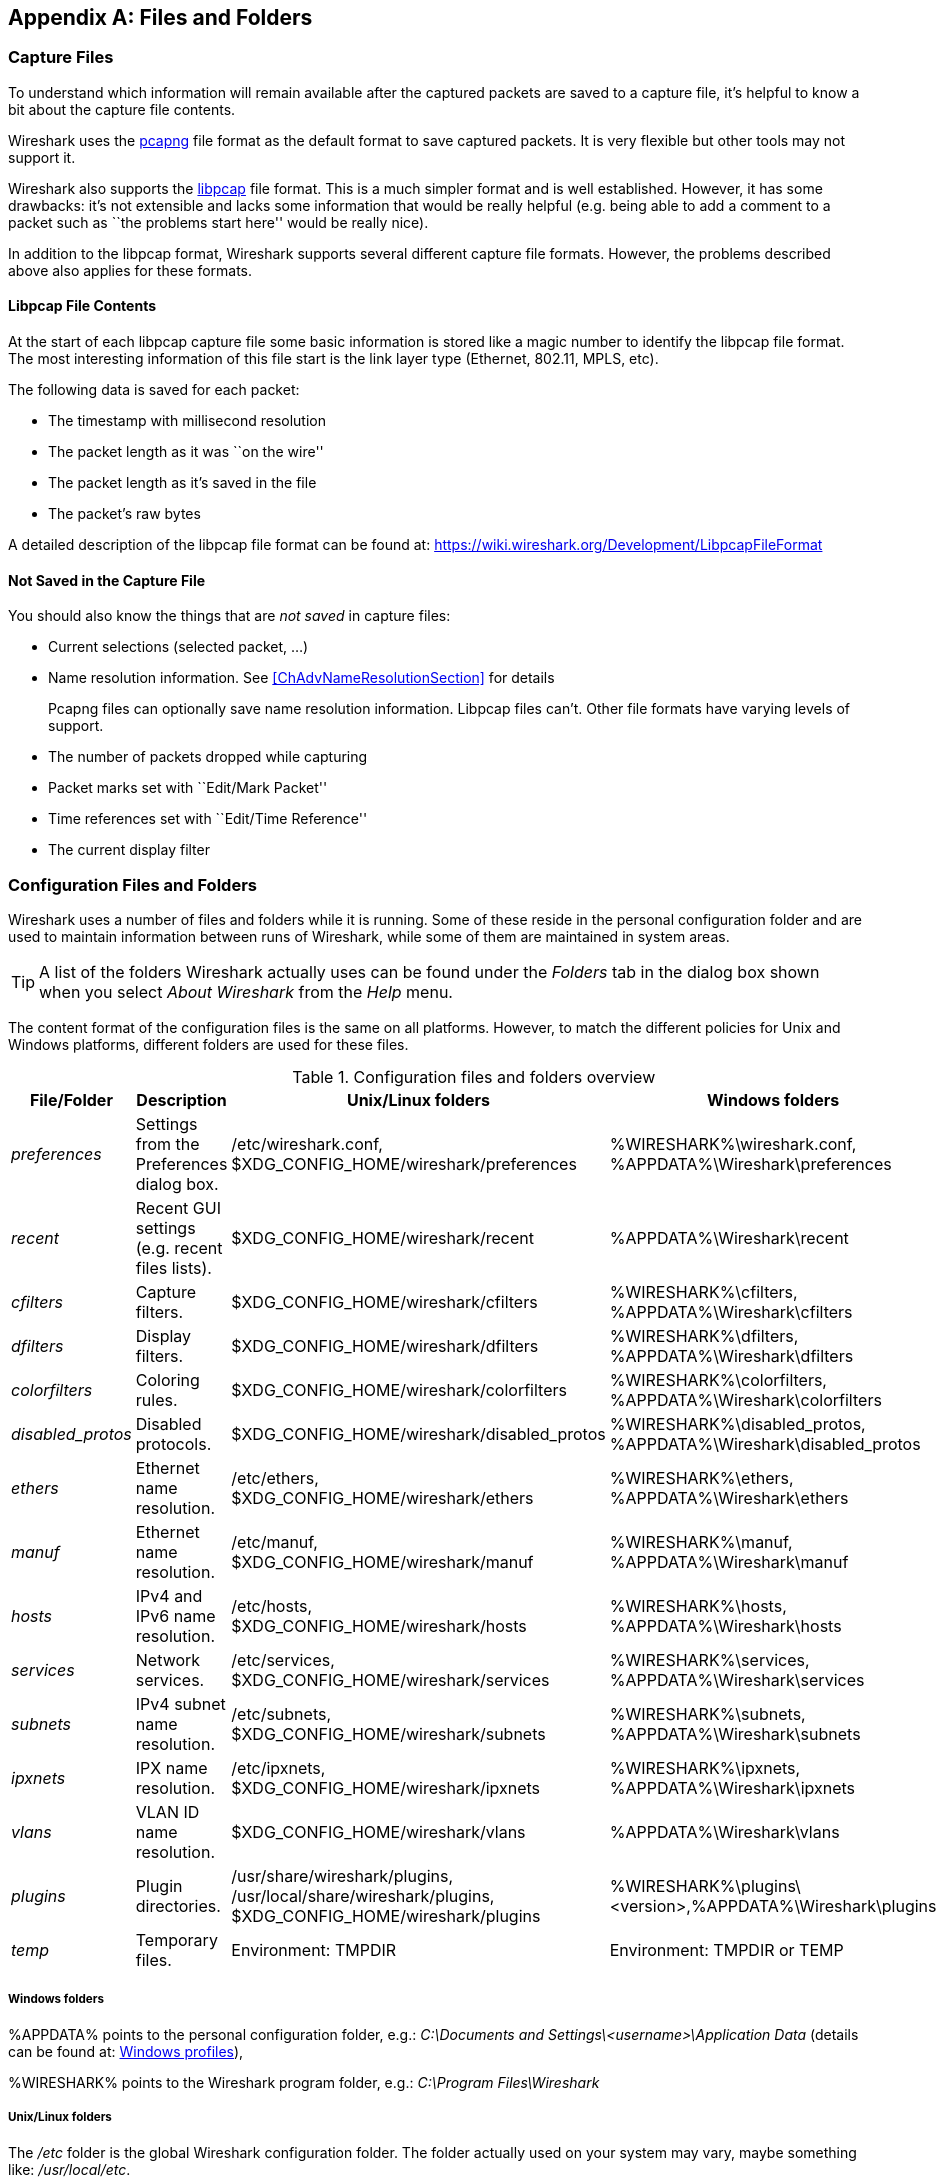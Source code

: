++++++++++++++++++++++++++++++++++++++
<!-- WSUG Appendix Files -->
++++++++++++++++++++++++++++++++++++++

[[AppFiles]]

[appendix]
== Files and Folders

[[ChAppFilesCaptureFilesSection]]

=== Capture Files

To understand which information will remain available after the captured packets
are saved to a capture file, it's helpful to know a bit about the capture file
contents.

Wireshark uses the
link:https://github.com/pcapng/pcapng[pcapng] file
format as the default format to save captured packets. It is very flexible
but other tools may not support it.

Wireshark also supports the
link:https://wiki.wireshark.org/Development/LibpcapFileFormat[libpcap] file
format. This is a much simpler format and is well established. However, it has
some drawbacks: it's not extensible and lacks some information that would be
really helpful (e.g. being able to add a comment to a packet such as ``the
problems start here'' would be really nice).

In addition to the libpcap format, Wireshark supports several different capture
file formats. However, the problems described above also applies for these
formats.

[[ChIOFileContentSection]]

==== Libpcap File Contents

At the start of each libpcap capture file some basic information is stored like
a magic number to identify the libpcap file format. The most interesting
information of this file start is the link layer type (Ethernet, 802.11,
MPLS, etc).

The following data is saved for each packet:

* The timestamp with millisecond resolution

* The packet length as it was ``on the wire''

* The packet length as it's saved in the file

* The packet's raw bytes

A detailed description of the libpcap file format can be found at:
link:$$https://wiki.wireshark.org/Development/LibpcapFileFormat$$[]

[[ChIOFileNotContentSection]]

==== Not Saved in the Capture File

You should also know the things that are _not saved_ in capture files:

* Current selections (selected packet, ...)

* Name resolution information. See <<ChAdvNameResolutionSection>> for details
+
--
Pcapng files can optionally save name resolution information. Libpcap files
can't. Other file formats have varying levels of support.
--

* The number of packets dropped while capturing

* Packet marks set with ``Edit/Mark Packet''

* Time references set with ``Edit/Time Reference''

* The current display filter

[[ChAppFilesConfigurationSection]]

=== Configuration Files and Folders

Wireshark uses a number of files and folders while it is running. Some of these
reside in the personal configuration folder and are used to maintain information
between runs of Wireshark, while some of them are maintained in system areas.

[TIP]
====
A list of the folders Wireshark actually uses can be found under the _Folders_
tab in the dialog box shown when you select _About Wireshark_ from the _Help_
menu.
====

The content format of the configuration files is the same on all platforms.
However, to match the different policies for Unix and Windows platforms,
different folders are used for these files.

[[AppFilesTabFolders]]
.Configuration files and folders overview
[options="header"]
|===============
|File/Folder|Description|Unix/Linux folders|Windows folders
|_preferences_|Settings from the Preferences dialog box.|/etc/wireshark.conf, $XDG_CONFIG_HOME/wireshark/preferences|%WIRESHARK%\wireshark.conf, %APPDATA%\Wireshark\preferences
|_recent_|Recent GUI settings (e.g. recent files lists).|$XDG_CONFIG_HOME/wireshark/recent|%APPDATA%\Wireshark\recent
|_cfilters_|Capture filters.|$XDG_CONFIG_HOME/wireshark/cfilters|%WIRESHARK%\cfilters, %APPDATA%\Wireshark\cfilters
|_dfilters_|Display filters.|$XDG_CONFIG_HOME/wireshark/dfilters|%WIRESHARK%\dfilters, %APPDATA%\Wireshark\dfilters
|_colorfilters_|Coloring rules.|$XDG_CONFIG_HOME/wireshark/colorfilters|%WIRESHARK%\colorfilters, %APPDATA%\Wireshark\colorfilters
|_$$disabled_protos$$_|Disabled protocols.|$XDG_CONFIG_HOME/wireshark/disabled_protos|%WIRESHARK%\disabled_protos, %APPDATA%\Wireshark\disabled_protos
|_ethers_|Ethernet name resolution.|/etc/ethers, $XDG_CONFIG_HOME/wireshark/ethers|%WIRESHARK%\ethers, %APPDATA%\Wireshark\ethers
|_manuf_|Ethernet name resolution.|/etc/manuf, $XDG_CONFIG_HOME/wireshark/manuf|%WIRESHARK%\manuf, %APPDATA%\Wireshark\manuf
|_hosts_|IPv4 and IPv6 name resolution.|/etc/hosts, $XDG_CONFIG_HOME/wireshark/hosts|%WIRESHARK%\hosts, %APPDATA%\Wireshark\hosts
|_services_|Network services.|/etc/services, $XDG_CONFIG_HOME/wireshark/services|%WIRESHARK%\services, %APPDATA%\Wireshark\services
|_subnets_|IPv4 subnet name resolution.|/etc/subnets, $XDG_CONFIG_HOME/wireshark/subnets|%WIRESHARK%\subnets, %APPDATA%\Wireshark\subnets
|_ipxnets_|IPX name resolution.|/etc/ipxnets, $XDG_CONFIG_HOME/wireshark/ipxnets|%WIRESHARK%\ipxnets, %APPDATA%\Wireshark\ipxnets
|_vlans_|VLAN ID name resolution.|$XDG_CONFIG_HOME/wireshark/vlans|%APPDATA%\Wireshark\vlans
|_plugins_|Plugin directories.|/usr/share/wireshark/plugins, /usr/local/share/wireshark/plugins, $XDG_CONFIG_HOME/wireshark/plugins|%WIRESHARK%\plugins\<version>,%APPDATA%\Wireshark\plugins
|_temp_|Temporary files.|Environment: TMPDIR|Environment: TMPDIR or TEMP
|===============

[float]
===== Windows folders
%APPDATA% points to the personal configuration folder, e.g.: _C:\Documents and
Settings\<username>\Application Data_ (details can be found at:
<<ChWindowsProfiles>>),

%WIRESHARK% points to the Wireshark program folder, e.g.: _C:\Program
Files\Wireshark_

[float]
===== Unix/Linux folders
The _/etc_ folder is the global Wireshark configuration folder. The folder
actually used on your system may vary, maybe something like: _/usr/local/etc_.

$XDG_CONFIG_HOME/wireshark usually expands to $HOME/.config/wireshark and
$HOME is usually something like: _/home/<username>_.
For backwards compatibility with Wireshark before 2.2, if
$XDG_CONFIG_HOME/wireshark does not exist and $HOME/.wireshark is present, then
the latter will be used.

[float]
===== File contents

_preferences/wireshark.conf_::
This file contains your Wireshark preferences, including defaults for capturing
and displaying packets. It is a simple text file containing statements of the
form:
+
--
----
variable: value
----

The settings from this file are read in at program start and written to disk
when you press the Save button in the ``Preferences'' dialog box.
--

_recent_::
This file contains various GUI related settings like the main window position
and size, the recent files list and such. It is a simple text file containing
statements of the form:
+
--
----
variable: value
----

It is read at program start and written at program exit.
--

_cfilters_::
This file contains all the capture filters that you have defined and saved. It
consists of one or more lines, where each line has the following format:
+
--
----
"<filter name>" <filter string>
----

The settings from this file are read in at program start and written to disk
when you press the Save button in the ``Capture Filters'' dialog box.
--

_dfilters_::
This file contains all the display filters that you have defined and saved. It
consists of one or more lines, where each line has the following format:
+
--
----
"<filter name>" <filter string>
----

The settings from this file are read in at program start and written to disk
when you press the Save button in the ``Display Filters'' dialog box.
--

_colorfilters_::
This file contains all the color filters that you have defined and saved. It
consists of one or more lines, where each line has the following format:
+
--
----
@<filter name>@<filter string>@[<bg RGB(16-bit)>][<fg RGB(16-bit)>]
----

The settings from this file are read in at program start and written to disk
when you press the Save button in the ``Coloring Rules'' dialog box.
--

_$$disabled_protos$$_::
Each line in this file specifies a disabled protocol name. The following are
some examples:
+
--
----
tcp
udp
----

The settings from this file are read in at program start and written to disk
when you press the Save button in the ``Enabled Protocols'' dialog box.
--

_ethers_::
When Wireshark is trying to translate Ethernet hardware addresses to names, it
consults the files listed in <<AppFilesTabFolders>>. If an address is not found
in /etc/ethers, Wireshark looks in $XDG_CONFIG_HOME/wireshark/ethers
+
--
Each line in these files consists of one hardware address and name separated by
whitespace. The digits of hardware addresses are separated by colons (:), dashes
(-) or periods(.). The following are some examples:

----
ff-ff-ff-ff-ff-ff    Broadcast
c0-00-ff-ff-ff-ff    TR_broadcast
00.2b.08.93.4b.a1    Freds_machine
----

The settings from this file are read in at program start and never written by
Wireshark.
--

_manuf_::
Wireshark uses the files listed in <<AppFilesTabFolders>> to translate the first
three bytes of an Ethernet address into a manufacturers name. This file has the
same format as the ethers file, except addresses are three bytes long.
+
--
An example is:

----
00:00:01    Xerox                  # XEROX CORPORATION
----

The settings from this file are read in at program start and never written by
Wireshark.
--

_hosts_::
Wireshark uses the files listed in <<AppFilesTabFolders>> to translate IPv4 and
IPv6 addresses into names.
+
--
This file has the same format as the usual /etc/hosts file on Unix systems.

An example is:

----
# Comments must be prepended by the # sign!
192.168.0.1 homeserver
----

The settings from this file are read in at program start and never written by
Wireshark.
--

_services_::
Wireshark uses the files listed in <<AppFilesTabFolders>> to translate port
numbers into names.
+
--
An example is:

----
mydns       5045/udp     # My own Domain Name Server
mydns       5045/tcp     # My own Domain Name Server
----

The settings from this file are read in at program start and never written by
Wireshark.
--

_subnets_::
Wireshark uses the files listed in <<AppFilesTabFolders>> to translate an IPv4
address into a subnet name. If no exact match from the hosts file or from DNS is
found, Wireshark will attempt a partial match for the subnet of the address.
+
--
Each line of this file consists of an IPv4 address, a subnet mask length
separated only by a '/' and a name separated by whitespace. While the address
must be a full IPv4 address, any values beyond the mask length are subsequently
ignored.

An example is:
----
# Comments must be prepended by the # sign!
192.168.0.0/24 ws_test_network
----

A partially matched name will be printed as ``subnet-name.remaining-address''.
For example, ``192.168.0.1'' under the subnet above would be printed as
``ws_test_network.1"; if the mask length above had been 16 rather than 24, the
printed address would be ``ws_test_network.0.1''.

The settings from this file are read in at program start and never written by
Wireshark.
--

_ipxnets_::
Wireshark uses the files listed in <<AppFilesTabFolders>> to translate IPX network numbers into names.
+
--

An example is:
----
C0.A8.2C.00      HR
c0-a8-1c-00      CEO
00:00:BE:EF      IT_Server1
110f             FileServer3
----

The settings from this file are read in at program start and never written by
Wireshark.
--

_vlans_::
Wireshark uses the files listed in <<AppFilesTabFolders>> to translate VLAN tag IDs into names.
+
--
Each line in this file consists of one VLAN tag ID and a describing name separated by whitespace or tab.

An example is:
----
123     Server-LAN
2049    HR-Client-LAN
----

The settings from this file are read in at program start and never written by
Wireshark.
--

_plugins_ folder::
Wireshark searches for plugins in the directories listed in
<<AppFilesTabFolders>>. They are searched in the order listed.

_temp_ folder::
If you start a new capture and don't specify a filename for it, Wireshark uses
this directory to store that file; see <<ChCapCaptureFiles>>.

[[ChProtocolHelp]]

==== Protocol help configuration

Wireshark can use configuration files to create context-sensitive menu items for
protocol detail items which will load help URLs in your web browser.

To create a protocol help file, create a folder named ``protocol_help'' in
either the personal or global configuration folders. Then create a text file
with the extension ``.ini'' in the ``protocol_help'' folder. The file must
contain key-value pairs with the following sections:

[database]::
Mandatory. This contains initialization information for the
help file. The following keys must be defined:
+
--
source::
Source name, e.g. ``HyperGlobalMegaMart''

version::
Must be ``1''.

location::
General URL for help items. Variables can be substituted using
the [location data] section below.
--

[location data]::
Optional. Contains keys that will be used for variable
substitution in the ``location'' value. For example, if
the database section contains
+
--
----
location = http://www.example.com/proto?cookie=${cookie}&amp;path=${PATH}
----
then setting
----
cookie = anonymous-user-1138
----
will result in the URL
``http://www.example.com/proto?cookie=anonymous-user-1138&amp;path=${PATH}''.
PATH is used for help path substitution, and shouldn't be defined in this section.
--

[map]::
Maps Wireshark protocol names to section names below. Each key
MUST match a valid protocol name such as ``ip''. Each value MUST
have a matching section defined in the configuration file.

Each protocol section must contain an ``_OVERVIEW'' key which will be used as
the first menu item for the help source. Subsequent keys must match descriptions
in the protocol detail. Values will be used as the ${PATH} variable in the
location template. If ${PATH} isn't present in the location template the value
will be appended to the location.

Suppose the file
_$$C:\Users\sam.clemens\AppData\Roaming\Wireshark\protocol_help\wikipedia.ini$$_
contains the following:
----

# Wikipedia (en) protocol help file.

# Help file initialization
# source: The source of the help information, e.g. ``Inacon'' or ``Wikipedia"
# version: Currently unused. Must be ``1''.
# url_template: Template for generated URLs. See ``URL Data'' below.
[database]
source=Wikipedia
version=1
url_template=https://${language}.wikipedia.org/wiki/${PATH}

# Substitution data for the location template.
# Each occurrence of the keys below in the location template will be
# substituted with their corresponding values. For example, ``${license}"
# in the URL template above will be replaced with the value of ``license"
# below.
#
# PATH is reserved for the help paths below; do not specify it here.
[location data]
language = en

# Maps Wireshark protocol names to section names below. Each key MUST match
# a valid protocol name. Each value MUST have a matching section below.
[map]
tcp=TCP

# Mapped protocol sections.
# Keys must match protocol detail items descriptions.
[TCP]
_OVERVIEW=Transmission_Control_Protocol
Destination port=Transmission_Control_Protocol#TCP_ports
Source port=Transmission_Control_Protocol#TCP_ports

----

Right-clicking on a TCP protocol detail item will display a help menu item that
displays the Wikipedia page for TCP. Right-clicking on the TCP destination or
source ports will display additional help menu items that take you to the ``TCP
ports'' section of the page.

The [location data] and ${PATH} can be omitted if they are not needed. For
example, the following configuration is functionally equivalent to the previous
configuration:
----

[database]
source=Wikipedia
version=1
location=https://en.wikipedia.org/wiki/

[map]
tcp=TCP

[TCP]
_OVERVIEW=Transmission_Control_Protocol
Destination port=Transmission_Control_Protocol#TCP_ports
Source port=Transmission_Control_Protocol#TCP_ports

----

[[ChWindowsFolder]]

=== Windows folders

Here you will find some details about the folders used in Wireshark on different
Windows versions.

As already mentioned, you can find the currently used folders in the _About
Wireshark_ dialog.

[[ChWindowsProfiles]]

==== Windows profiles

Windows uses some special directories to store user configuration files which
define the ``user profile''. This can be confusing, as the default directory
location changed from Windows version to version and might also be different for
English and internationalized versions of Windows.

[NOTE]
====
If you've upgraded to a new Windows version, your profile might be kept in the
former location. The defaults mentioned here might not apply.
====

The following guides you to the right place where to look for Wireshark's
profile data.

Windows 8, Windows 7, Windows Vista, and associated server editions::
_C:\Users\<username>\AppData\Roaming\Wireshark_

Windows XP and Windows Server 2003 footnoteref:[historical,No longer supported by Wireshark. For historical reference only.]::
_C:\Documents and Settings\<username>\Application Data_. ``Documents and
Settings'' and ``Application Data'' might be internationalized.

Windows 2000 footnoteref:[historical]::
_C:\Documents and Settings\<username>\Application Data_. ``Documents and
Settings'' and ``Application Data'' might be internationalized.

Windows NT 4 footnoteref:[historical]::
_C:\WINNT\Profiles\<username>\Application Data\Wireshark_

Windows ME, Windows 98 with user profiles footnoteref:[historical]::
In Windows ME and 98 you could enable separate user profiles. In that case,
something like _C:\windows\Profiles\<username>\Application Data\Wireshark_
is used.

Windows ME, Windows 98 without user profiles footnoteref:[historical]::
Without user profiles enabled the default location for all users was
_C:\windows\Application Data\Wireshark_

[[ChWindowsRoamingProfiles]]

==== Windows roaming profiles

Some larger Windows environments use roaming profiles. If this is the case the
configurations of all programs you use won't be saved on your local hard drive.
They will be stored on the domain server instead.

Your settings will travel with you from computer to computer with one exception.
The ``Local Settings'' folder in your profile data (typically something like:
__C:\Documents and Settings\<username>\Local Settings__) will not be
transferred to the domain server. This is the default for temporary capture
files.

[[ChWindowsTempFolder]]

==== Windows temporary folder

Wireshark uses the folder which is set by the TMPDIR or TEMP environment
variable. This variable will be set by the Windows installer.

Windows 8, Windows 7, Windows Vista, and associated server editions::
_C:\Users\<username>\AppData\Local\Temp_

Windows XP, Windows Server 2003, Windows 2000 footnoteref:[historical]::
_C:\Documents and Settings\<username>\Local Settings\Temp_

Windows NT footnoteref:[historical]::
_C:\TEMP_

++++++++++++++++++++++++++++++++++++++
<!-- End of WSUG Appendix Files -->
++++++++++++++++++++++++++++++++++++++
